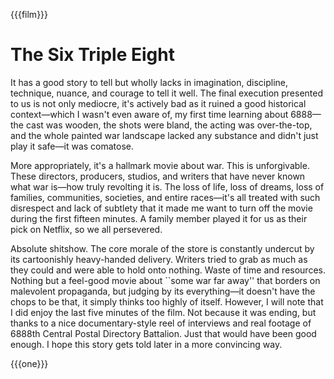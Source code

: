 {{{film}}}
#+date: 366; 12024 H.E.
* The Six Triple Eight
It has a good story to tell but wholly lacks in imagination, discipline,
technique, nuance, and courage to tell it well. The final execution presented to
us is not only mediocre, it's actively bad as it ruined a good historical
context---which I wasn't even aware of, my first time learning about 6888---the
cast was wooden, the shots were bland, the acting was over-the-top, and the
whole painted war landscape lacked any substance and didn't just play it
safe---it was comatose.

More appropriately, it's a hallmark movie about war. This is unforgivable. These
directors, producers, studios, and writers that have never known what war
is---how truly revolting it is. The loss of life, loss of dreams, loss of
families, communities, societies, and entire races---it's all treated with such
disrespect and lack of subtlety that it made me want to turn off the movie
during the first fifteen minutes. A family member played it for us as their pick
on Netflix, so we all persevered.

Absolute shitshow. The core morale of the store is constantly undercut by its
cartoonishly heavy-handed delivery. Writers tried to grab as much as they could
and were able to hold onto nothing. Waste of time and resources. Nothing but a
feel-good movie about ``some war far away'' that borders on malevolent
propaganda, but judging by its everything---it doesn't have the chops to be
that, it simply thinks too highly of itself. However, I will note that I did
enjoy the last five minutes of the film. Not because it was ending, but thanks
to a nice documentary-style reel of interviews and real footage of 6888th
Central Postal Directory Battalion. Just that would have been good enough. I
hope this story gets told later in a more convincing way.

{{{one}}}
